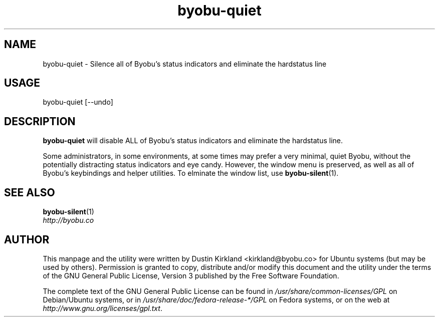 .TH byobu-quiet 1 "10 May 2011" byobu "byobu"
.SH NAME
byobu\-quiet \- Silence all of Byobu's status indicators and eliminate the hardstatus line

.SH USAGE
byobu\-quiet [--undo]

.SH DESCRIPTION
\fBbyobu\-quiet\fP will disable ALL of Byobu's status indicators and eliminate the hardstatus line.

Some administrators, in some environments, at some times may prefer a very minimal, quiet Byobu, without the potentially distracting status indicators and eye candy.  However, the window menu is preserved, as well as all of Byobu's keybindings and helper utilities.  To elminate the window list, use \fBbyobu-silent\fP(1).

.SH SEE ALSO
\fBbyobu-silent\fP(1)

.TP
\fIhttp://byobu.co\fP
.PD

.SH AUTHOR
This manpage and the utility were written by Dustin Kirkland <kirkland@byobu.co> for Ubuntu systems (but may be used by others).  Permission is granted to copy, distribute and/or modify this document and the utility under the terms of the GNU General Public License, Version 3 published by the Free Software Foundation.

The complete text of the GNU General Public License can be found in \fI/usr/share/common-licenses/GPL\fP on Debian/Ubuntu systems, or in \fI/usr/share/doc/fedora-release-*/GPL\fP on Fedora systems, or on the web at \fIhttp://www.gnu.org/licenses/gpl.txt\fP.
